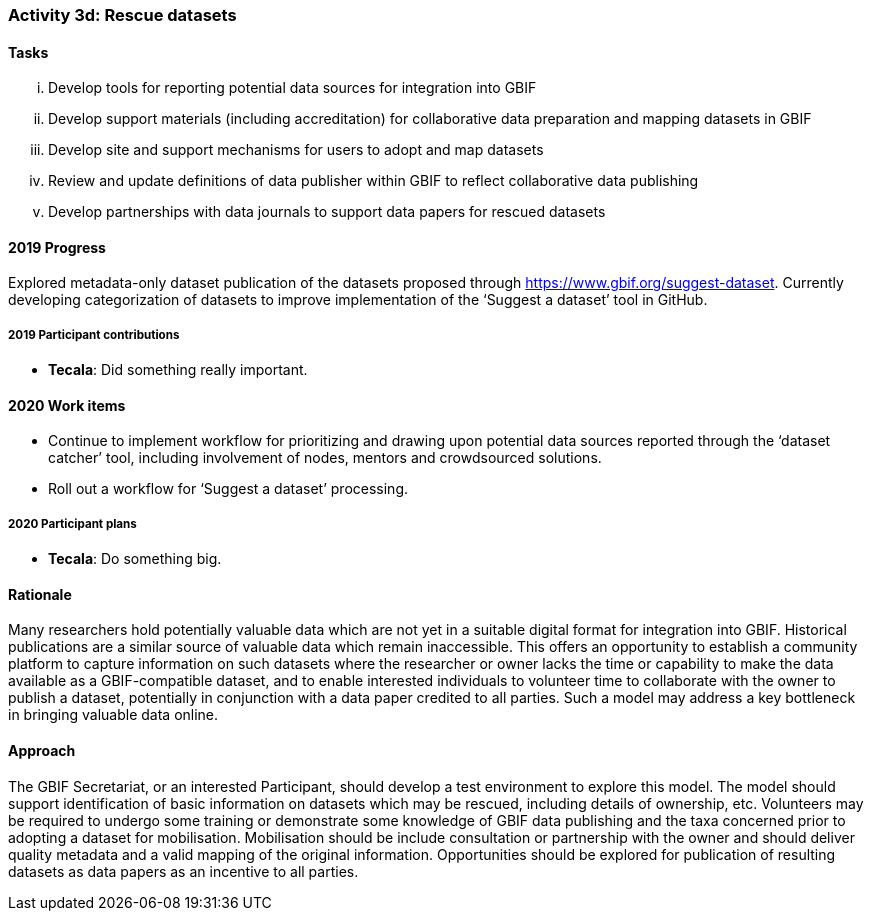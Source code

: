=== Activity 3d: Rescue datasets

==== Tasks
[lowerroman]
. Develop tools for reporting potential data sources for integration into GBIF
. Develop support materials (including accreditation) for collaborative data preparation and mapping datasets in GBIF
. Develop site and support mechanisms for users to adopt and map datasets
. Review and update definitions of data publisher within GBIF to reflect collaborative data publishing
. Develop partnerships with data journals to support data papers for rescued datasets

==== 2019 Progress

Explored metadata-only dataset publication of the datasets proposed through https://www.gbif.org/suggest-dataset. Currently developing categorization of datasets to improve implementation of the ‘Suggest a dataset’ tool in GitHub. 

===== 2019 Participant contributions

* *Tecala*: Did something really important.

==== 2020 Work items

*	Continue to implement workflow for prioritizing and drawing upon potential data sources reported through the ‘dataset catcher’ tool, including involvement of nodes, mentors and crowdsourced solutions.
*	Roll out a workflow for ‘Suggest a dataset’ processing.

===== 2020 Participant plans

* *Tecala*: Do something big.

==== Rationale

Many researchers hold potentially valuable data which are not yet in a suitable digital format for integration into GBIF. Historical publications are a similar source of valuable data which remain inaccessible. This offers an opportunity to establish a community platform to capture information on such datasets where the researcher or owner lacks the time or capability to make the data available as a GBIF-compatible dataset, and to enable interested individuals to volunteer time to collaborate with the owner to publish a dataset, potentially in conjunction with a data paper credited to all parties. Such a model may address a key bottleneck in bringing valuable data online.

==== Approach

The GBIF Secretariat, or an interested Participant, should develop a test environment to explore this model. The model should support identification of basic information on datasets which may be rescued, including details of ownership, etc. Volunteers may be required to undergo some training or demonstrate some knowledge of GBIF data publishing and the taxa concerned prior to adopting a dataset for mobilisation. Mobilisation should be include consultation or partnership with the owner and should deliver quality metadata and a valid mapping of the original information. Opportunities should be explored for publication of resulting datasets as data papers as an incentive to all parties.
